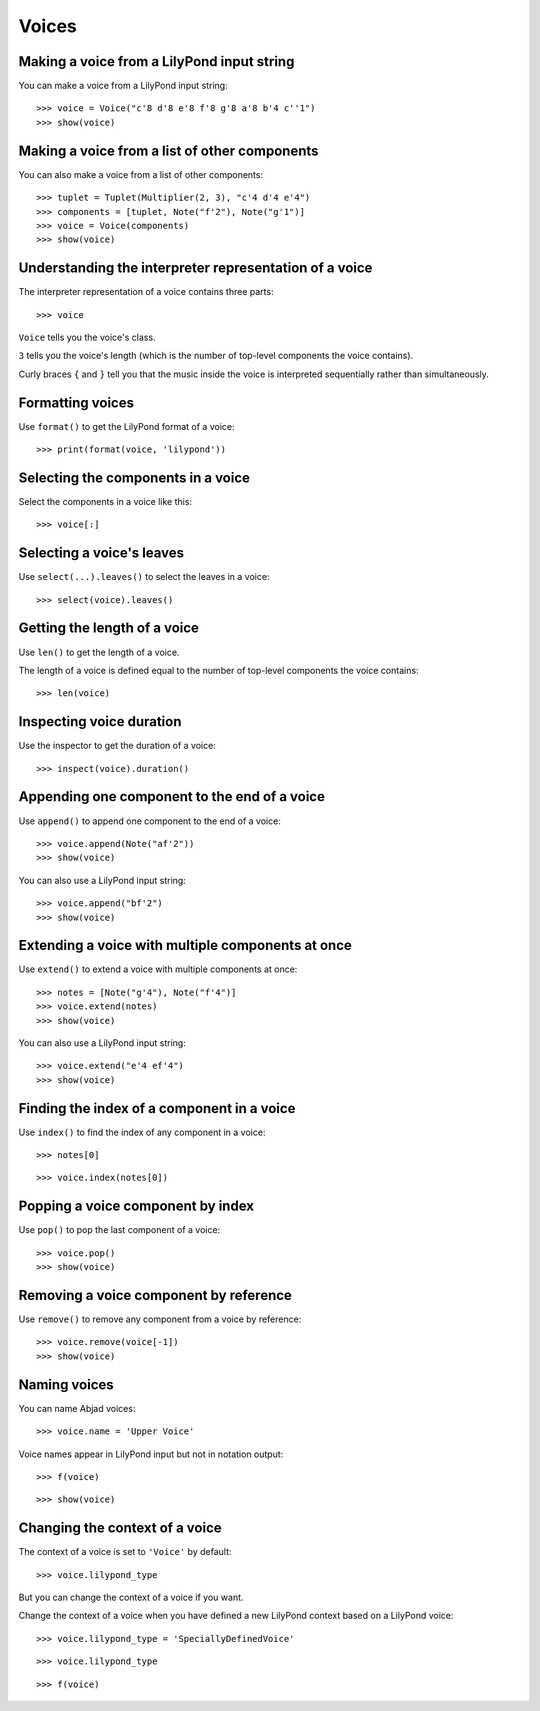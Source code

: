 Voices
======


Making a voice from a LilyPond input string
-------------------------------------------

You can make a voice from a LilyPond input string:

::

    >>> voice = Voice("c'8 d'8 e'8 f'8 g'8 a'8 b'4 c''1")
    >>> show(voice)


Making a voice from a list of other components
----------------------------------------------

You can also make a voice from a list of other components:

::

    >>> tuplet = Tuplet(Multiplier(2, 3), "c'4 d'4 e'4")
    >>> components = [tuplet, Note("f'2"), Note("g'1")]
    >>> voice = Voice(components)
    >>> show(voice)


Understanding the interpreter representation of a voice
-------------------------------------------------------

The interpreter representation of a voice contains three parts:

::

    >>> voice

``Voice`` tells you the voice's class.

``3`` tells you the voice's length (which is the number of
top-level components the voice contains).

Curly braces ``{`` and ``}`` tell you that the music inside the voice is
interpreted sequentially rather than simultaneously.


Formatting voices
-----------------

Use ``format()`` to get the LilyPond format of a voice:

::

    >>> print(format(voice, 'lilypond'))


Selecting the components in a voice
-----------------------------------

Select the components in a voice like this:

::

    >>> voice[:]


Selecting a voice's leaves
--------------------------

Use ``select(...).leaves()`` to select the leaves in a voice:

::

    >>> select(voice).leaves()


Getting the length of a voice
-----------------------------

Use ``len()`` to get the length of a voice.

The length of a voice is defined equal to the number of top-level components
the voice contains:

::

    >>> len(voice)


Inspecting voice duration
-------------------------

Use the inspector to get the duration of a voice:

::

    >>> inspect(voice).duration()


Appending one component to the end of a voice
---------------------------------------------

Use ``append()`` to append one component to the end of a voice:

::

    >>> voice.append(Note("af'2"))
    >>> show(voice)

You can also use a LilyPond input string:

::

    >>> voice.append("bf'2")
    >>> show(voice)


Extending a voice with multiple components at once
--------------------------------------------------

Use ``extend()`` to extend a voice with multiple components at once:

::

    >>> notes = [Note("g'4"), Note("f'4")]
    >>> voice.extend(notes)
    >>> show(voice)

You can also use a LilyPond input string:

::

    >>> voice.extend("e'4 ef'4")
    >>> show(voice)


Finding the index of a component in a voice
-------------------------------------------

Use ``index()`` to find the index of any component in a voice:

::

    >>> notes[0]

::

    >>> voice.index(notes[0])


Popping a voice component by index
----------------------------------

Use ``pop()`` to pop the last component of a voice:

::

    >>> voice.pop()
    >>> show(voice)


Removing a voice component by reference
---------------------------------------

Use ``remove()`` to remove any component from a voice by reference:

::

    >>> voice.remove(voice[-1])
    >>> show(voice)


Naming voices
-------------

You can name Abjad voices:

::

    >>> voice.name = 'Upper Voice'

Voice names appear in LilyPond input but not in notation output:

::

    >>> f(voice)

::

    >>> show(voice)


Changing the context of a voice
-------------------------------

The context of a voice is set to ``'Voice'`` by default:

::

    >>> voice.lilypond_type

But you can change the context of a voice if you want.

Change the context of a voice when you have defined a new LilyPond context
based on a LilyPond voice:

::

    >>> voice.lilypond_type = 'SpeciallyDefinedVoice'

::

    >>> voice.lilypond_type

::

    >>> f(voice)
